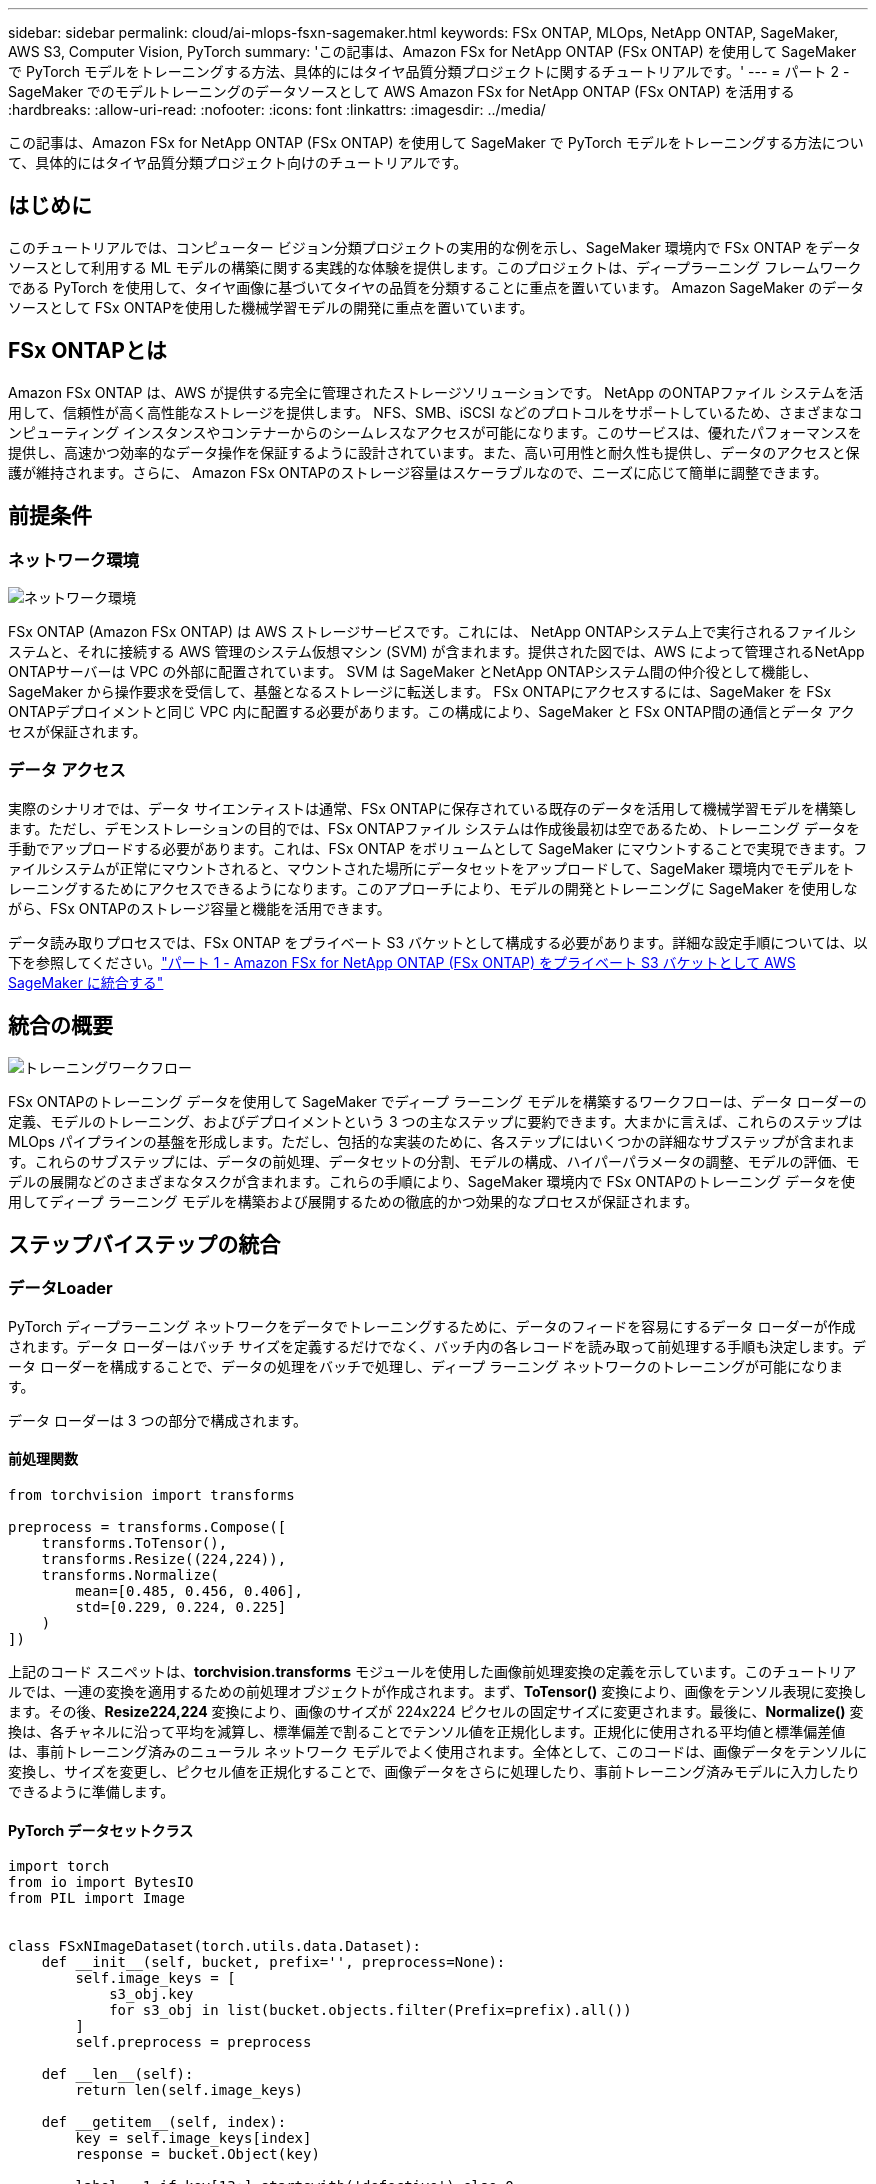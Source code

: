 ---
sidebar: sidebar 
permalink: cloud/ai-mlops-fsxn-sagemaker.html 
keywords: FSx ONTAP, MLOps, NetApp ONTAP, SageMaker, AWS S3, Computer Vision, PyTorch 
summary: 'この記事は、Amazon FSx for NetApp ONTAP (FSx ONTAP) を使用して SageMaker で PyTorch モデルをトレーニングする方法、具体的にはタイヤ品質分類プロジェクトに関するチュートリアルです。' 
---
= パート 2 - SageMaker でのモデルトレーニングのデータソースとして AWS Amazon FSx for NetApp ONTAP (FSx ONTAP) を活用する
:hardbreaks:
:allow-uri-read: 
:nofooter: 
:icons: font
:linkattrs: 
:imagesdir: ../media/


[role="lead"]
この記事は、Amazon FSx for NetApp ONTAP (FSx ONTAP) を使用して SageMaker で PyTorch モデルをトレーニングする方法について、具体的にはタイヤ品質分類プロジェクト向けのチュートリアルです。



== はじめに

このチュートリアルでは、コンピューター ビジョン分類プロジェクトの実用的な例を示し、SageMaker 環境内で FSx ONTAP をデータ ソースとして利用する ML モデルの構築に関する実践的な体験を提供します。このプロジェクトは、ディープラーニング フレームワークである PyTorch を使用して、タイヤ画像に基づいてタイヤの品質を分類することに重点を置いています。  Amazon SageMaker のデータソースとして FSx ONTAPを使用した機械学習モデルの開発に重点を置いています。



== FSx ONTAPとは

Amazon FSx ONTAP は、AWS が提供する完全に管理されたストレージソリューションです。  NetApp のONTAPファイル システムを活用して、信頼性が高く高性能なストレージを提供します。 NFS、SMB、iSCSI などのプロトコルをサポートしているため、さまざまなコンピューティング インスタンスやコンテナーからのシームレスなアクセスが可能になります。このサービスは、優れたパフォーマンスを提供し、高速かつ効率的なデータ操作を保証するように設計されています。また、高い可用性と耐久性も提供し、データのアクセスと保護が維持されます。さらに、 Amazon FSx ONTAPのストレージ容量はスケーラブルなので、ニーズに応じて簡単に調整できます。



== 前提条件



=== ネットワーク環境

image:mlops-fsxn-sagemaker-integration-training-002.png["ネットワーク環境"]

FSx ONTAP (Amazon FSx ONTAP) は AWS ストレージサービスです。これには、 NetApp ONTAPシステム上で実行されるファイルシステムと、それに接続する AWS 管理のシステム仮想マシン (SVM) が含まれます。提供された図では、AWS によって管理されるNetApp ONTAPサーバーは VPC の外部に配置されています。  SVM は SageMaker とNetApp ONTAPシステム間の仲介役として機能し、SageMaker から操作要求を受信して、基盤となるストレージに転送します。 FSx ONTAPにアクセスするには、SageMaker を FSx ONTAPデプロイメントと同じ VPC 内に配置する必要があります。この構成により、SageMaker と FSx ONTAP間の通信とデータ アクセスが保証されます。



=== データ アクセス

実際のシナリオでは、データ サイエンティストは通常、FSx ONTAPに保存されている既存のデータを活用して機械学習モデルを構築します。ただし、デモンストレーションの目的では、FSx ONTAPファイル システムは作成後最初は空であるため、トレーニング データを手動でアップロードする必要があります。これは、FSx ONTAP をボリュームとして SageMaker にマウントすることで実現できます。ファイルシステムが正常にマウントされると、マウントされた場所にデータセットをアップロードして、SageMaker 環境内でモデルをトレーニングするためにアクセスできるようになります。このアプローチにより、モデルの開発とトレーニングに SageMaker を使用しながら、FSx ONTAPのストレージ容量と機能を活用できます。

データ読み取りプロセスでは、FSx ONTAP をプライベート S3 バケットとして構成する必要があります。詳細な設定手順については、以下を参照してください。link:ai-mlops-fsxn-s3.html["パート 1 - Amazon FSx for NetApp ONTAP (FSx ONTAP) をプライベート S3 バケットとして AWS SageMaker に統合する"]



== 統合の概要

image:mlops-fsxn-sagemaker-integration-training-001.png["トレーニングワークフロー"]

FSx ONTAPのトレーニング データを使用して SageMaker でディープ ラーニング モデルを構築するワークフローは、データ ローダーの定義、モデルのトレーニング、およびデプロイメントという 3 つの主なステップに要約できます。大まかに言えば、これらのステップは MLOps パイプラインの基盤を形成します。ただし、包括的な実装のために、各ステップにはいくつかの詳細なサブステップが含まれます。これらのサブステップには、データの前処理、データセットの分割、モデルの構成、ハイパーパラメータの調整、モデルの評価、モデルの展開などのさまざまなタスクが含まれます。これらの手順により、SageMaker 環境内で FSx ONTAPのトレーニング データを使用してディープ ラーニング モデルを構築および展開するための徹底的かつ効果的なプロセスが保証されます。



== ステップバイステップの統合



=== データLoader

PyTorch ディープラーニング ネットワークをデータでトレーニングするために、データのフィードを容易にするデータ ローダーが作成されます。データ ローダーはバッチ サイズを定義するだけでなく、バッチ内の各レコードを読み取って前処理する手順も決定します。データ ローダーを構成することで、データの処理をバッチで処理し、ディープ ラーニング ネットワークのトレーニングが可能になります。

データ ローダーは 3 つの部分で構成されます。



==== 前処理関数

[source, python]
----
from torchvision import transforms

preprocess = transforms.Compose([
    transforms.ToTensor(),
    transforms.Resize((224,224)),
    transforms.Normalize(
        mean=[0.485, 0.456, 0.406],
        std=[0.229, 0.224, 0.225]
    )
])
----
上記のコード スニペットは、*torchvision.transforms* モジュールを使用した画像前処理変換の定義を示しています。このチュートリアルでは、一連の変換を適用するための前処理オブジェクトが作成されます。まず、*ToTensor()* 変換により、画像をテンソル表現に変換します。その後、*Resize((224,224))* 変換により、画像のサイズが 224x224 ピクセルの固定サイズに変更されます。最後に、*Normalize()* 変換は、各チャネルに沿って平均を減算し、標準偏差で割ることでテンソル値を正規化します。正規化に使用される平均値と標準偏差値は、事前トレーニング済みのニューラル ネットワーク モデルでよく使用されます。全体として、このコードは、画像データをテンソルに変換し、サイズを変更し、ピクセル値を正規化することで、画像データをさらに処理したり、事前トレーニング済みモデルに入力したりできるように準備します。



==== PyTorch データセットクラス

[source, python]
----
import torch
from io import BytesIO
from PIL import Image


class FSxNImageDataset(torch.utils.data.Dataset):
    def __init__(self, bucket, prefix='', preprocess=None):
        self.image_keys = [
            s3_obj.key
            for s3_obj in list(bucket.objects.filter(Prefix=prefix).all())
        ]
        self.preprocess = preprocess

    def __len__(self):
        return len(self.image_keys)

    def __getitem__(self, index):
        key = self.image_keys[index]
        response = bucket.Object(key)

        label = 1 if key[13:].startswith('defective') else 0

        image_bytes = response.get()['Body'].read()
        image = Image.open(BytesIO(image_bytes))
        if image.mode == 'L':
            image = image.convert('RGB')

        if self.preprocess is not None:
            image = self.preprocess(image)
        return image, label
----
このクラスは、データセット内のレコードの合計数を取得する機能を提供し、各レコードのデータを読み取るメソッドを定義します。  *__getitem__* 関数内で、コードは boto3 S3 バケット オブジェクトを使用して、FSx ONTAPからバイナリ データを取得します。 FSx ONTAPからデータにアクセスするためのコード スタイルは、Amazon S3 からデータを読み取る場合と似ています。以降の説明では、プライベート S3 オブジェクト *bucket* の作成プロセスについて詳しく説明します。



==== プライベートS3リポジトリとしてのFSx ONTAP

[source, python]
----
seed = 77                                                   # Random seed
bucket_name = '<Your ONTAP bucket name>'                    # The bucket name in ONTAP
aws_access_key_id = '<Your ONTAP bucket key id>'            # Please get this credential from ONTAP
aws_secret_access_key = '<Your ONTAP bucket access key>'    # Please get this credential from ONTAP
fsx_endpoint_ip = '<Your FSx ONTAP IP address>'                  # Please get this IP address from FSXN
----
[source, python]
----
import boto3

# Get session info
region_name = boto3.session.Session().region_name

# Initialize Fsxn S3 bucket object
# --- Start integrating SageMaker with FSXN ---
# This is the only code change we need to incorporate SageMaker with FSXN
s3_client: boto3.client = boto3.resource(
    's3',
    region_name=region_name,
    aws_access_key_id=aws_access_key_id,
    aws_secret_access_key=aws_secret_access_key,
    use_ssl=False,
    endpoint_url=f'http://{fsx_endpoint_ip}',
    config=boto3.session.Config(
        signature_version='s3v4',
        s3={'addressing_style': 'path'}
    )
)
# s3_client = boto3.resource('s3')
bucket = s3_client.Bucket(bucket_name)
# --- End integrating SageMaker with FSXN ---
----
SageMaker で FSx ONTAPからデータを読み取るために、S3 プロトコルを使用して FSx ONTAPストレージを指すハンドラーが作成されます。これにより、FSx ONTAP をプライベート S3 バケットとして扱うことができます。ハンドラーの設定には、FSx ONTAP SVM の IP アドレス、バケット名、および必要な資格情報の指定が含まれます。これらの構成項目の取得に関する詳細な説明については、次の文書を参照してください。link:ai-mlops-fsxn-s3.html["パート 1 - Amazon FSx for NetApp ONTAP (FSx ONTAP) をプライベート S3 バケットとして AWS SageMaker に統合する"] 。

上記の例では、バケット オブジェクトを使用して PyTorch データセット オブジェクトをインスタンス化しています。データセット オブジェクトについては、後続のセクションでさらに詳しく説明します。



==== PyTorchデータLoader

[source, python]
----
from torch.utils.data import DataLoader
torch.manual_seed(seed)

# 1. Hyperparameters
batch_size = 64

# 2. Preparing for the dataset
dataset = FSxNImageDataset(bucket, 'dataset/tyre', preprocess=preprocess)

train, test = torch.utils.data.random_split(dataset, [1500, 356])

data_loader = DataLoader(dataset, batch_size=batch_size, shuffle=True)
----
提供されている例では、バッチ サイズ 64 が指定されており、各バッチに 64 個のレコードが含まれることを示しています。 PyTorch *Dataset* クラス、前処理関数、およびトレーニング バッチ サイズを組み合わせることで、トレーニング用のデータ ローダーを取得します。このデータ ローダーは、トレーニング フェーズ中にデータセットをバッチで反復処理するプロセスを容易にします。



=== モデルトレーニング

[source, python]
----
from torch import nn


class TyreQualityClassifier(nn.Module):
    def __init__(self):
        super().__init__()
        self.model = nn.Sequential(
            nn.Conv2d(3,32,(3,3)),
            nn.ReLU(),
            nn.Conv2d(32,32,(3,3)),
            nn.ReLU(),
            nn.Conv2d(32,64,(3,3)),
            nn.ReLU(),
            nn.Flatten(),
            nn.Linear(64*(224-6)*(224-6),2)
        )
    def forward(self, x):
        return self.model(x)
----
[source, python]
----
import datetime

num_epochs = 2
device = torch.device('cuda' if torch.cuda.is_available() else 'cpu')

model = TyreQualityClassifier()
fn_loss = torch.nn.CrossEntropyLoss()
optimizer = torch.optim.Adam(model.parameters(), lr=1e-3)


model.to(device)
for epoch in range(num_epochs):
    for idx, (X, y) in enumerate(data_loader):
        X = X.to(device)
        y = y.to(device)

        y_hat = model(X)

        loss = fn_loss(y_hat, y)
        optimizer.zero_grad()
        loss.backward()
        optimizer.step()
        current_time = datetime.datetime.now().strftime("%Y-%m-%d %H:%M:%S")
        print(f"Current Time: {current_time} - Epoch [{epoch+1}/{num_epochs}]- Batch [{idx + 1}] - Loss: {loss}", end='\r')
----
このコードは標準の PyTorch トレーニング プロセスを実装します。これは、畳み込み層と線形層を使用してタイヤの品質を分類する *TyreQualityClassifier* と呼ばれるニューラル ネットワーク モデルを定義します。トレーニング ループはデータ バッチを反復処理し、損失を計算し、バックプロパゲーションと最適化を使用してモデルのパラメータを更新します。さらに、監視の目的で現在の時刻、エポック、バッチ、損失を出力します。



=== モデルの展開



==== 導入

[source, python]
----
import io
import os
import tarfile
import sagemaker

# 1. Save the PyTorch model to memory
buffer_model = io.BytesIO()
traced_model = torch.jit.script(model)
torch.jit.save(traced_model, buffer_model)

# 2. Upload to AWS S3
sagemaker_session = sagemaker.Session()
bucket_name_default = sagemaker_session.default_bucket()
model_name = f'tyre_quality_classifier.pth'

# 2.1. Zip PyTorch model into tar.gz file
buffer_zip = io.BytesIO()
with tarfile.open(fileobj=buffer_zip, mode="w:gz") as tar:
    # Add PyTorch pt file
    file_name = os.path.basename(model_name)
    file_name_with_extension = os.path.split(file_name)[-1]
    tarinfo = tarfile.TarInfo(file_name_with_extension)
    tarinfo.size = len(buffer_model.getbuffer())
    buffer_model.seek(0)
    tar.addfile(tarinfo, buffer_model)

# 2.2. Upload the tar.gz file to S3 bucket
buffer_zip.seek(0)
boto3.resource('s3') \
    .Bucket(bucket_name_default) \
    .Object(f'pytorch/{model_name}.tar.gz') \
    .put(Body=buffer_zip.getvalue())
----
SageMaker ではモデルをデプロイするために S3 に保存する必要があるため、コードは PyTorch モデルを *Amazon S3* に保存します。モデルを *Amazon S3* にアップロードすると、SageMaker からアクセスできるようになり、デプロイされたモデルのデプロイと推論が可能になります。

[source, python]
----
import time
from sagemaker.pytorch import PyTorchModel
from sagemaker.predictor import Predictor
from sagemaker.serializers import IdentitySerializer
from sagemaker.deserializers import JSONDeserializer


class TyreQualitySerializer(IdentitySerializer):
    CONTENT_TYPE = 'application/x-torch'

    def serialize(self, data):
        transformed_image = preprocess(data)
        tensor_image = torch.Tensor(transformed_image)

        serialized_data = io.BytesIO()
        torch.save(tensor_image, serialized_data)
        serialized_data.seek(0)
        serialized_data = serialized_data.read()

        return serialized_data


class TyreQualityPredictor(Predictor):
    def __init__(self, endpoint_name, sagemaker_session):
        super().__init__(
            endpoint_name,
            sagemaker_session=sagemaker_session,
            serializer=TyreQualitySerializer(),
            deserializer=JSONDeserializer(),
        )

sagemaker_model = PyTorchModel(
    model_data=f's3://{bucket_name_default}/pytorch/{model_name}.tar.gz',
    role=sagemaker.get_execution_role(),
    framework_version='2.0.1',
    py_version='py310',
    predictor_cls=TyreQualityPredictor,
    entry_point='inference.py',
    source_dir='code',
)

timestamp = int(time.time())
pytorch_endpoint_name = '{}-{}-{}'.format('tyre-quality-classifier', 'pt', timestamp)
sagemaker_predictor = sagemaker_model.deploy(
    initial_instance_count=1,
    instance_type='ml.p3.2xlarge',
    endpoint_name=pytorch_endpoint_name
)
----
このコードは、SageMaker への PyTorch モデルのデプロイを容易にします。これは、入力データを PyTorch テンソルとして前処理してシリアル化するカスタム シリアライザー *TyreQualitySerializer* を定義します。 *TyreQualityPredictor* クラスは、定義されたシリアライザーと *JSONDeserializer* を利用するカスタム予測子です。このコードは、モデルの S3 の場所、IAM ロール、フレームワークのバージョン、推論のエントリ ポイントを指定するための *PyTorchModel* オブジェクトも作成します。コードはタイムスタンプを生成し、モデルとタイムスタンプに基づいてエンドポイント名を構築します。最後に、インスタンス数、インスタンスタイプ、生成されたエンドポイント名を指定して、deploy メソッドを使用してモデルがデプロイされます。これにより、PyTorch モデルをデプロイし、SageMaker で推論にアクセスできるようになります。



==== 推論

[source, python]
----
image_object = list(bucket.objects.filter('dataset/tyre'))[0].get()
image_bytes = image_object['Body'].read()

with Image.open(with Image.open(BytesIO(image_bytes)) as image:
    predicted_classes = sagemaker_predictor.predict(image)

    print(predicted_classes)
----
これは、デプロイされたエンドポイントを使用して推論を行う例です。
